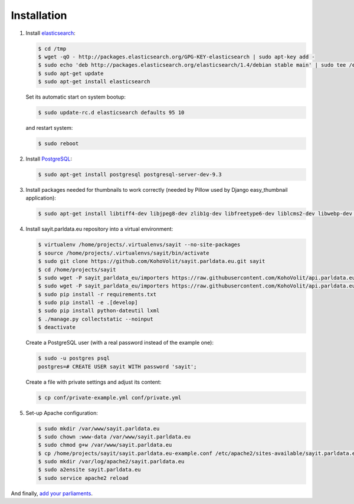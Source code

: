 ------------
Installation
------------

#.  Install elasticsearch_:

    .. _elasticsearch: http://elasticsearch.org

    .. code-block:: console

        $ cd /tmp
        $ wget -qO - http://packages.elasticsearch.org/GPG-KEY-elasticsearch | sudo apt-key add -
        $ sudo echo 'deb http://packages.elasticsearch.org/elasticsearch/1.4/debian stable main' | sudo tee /etc/apt/sources.list.d/elasticsearch.list
        $ sudo apt-get update
        $ sudo apt-get install elasticsearch

    Set its automatic start on system bootup:

    .. code-block:: console

        $ sudo update-rc.d elasticsearch defaults 95 10

    and restart system:

    .. code-block:: console

        $ sudo reboot

#.  Install PostgreSQL_:

    .. _PostgreSQL: http://www.postgresql.org/

    .. code-block:: console

        $ sudo apt-get install postgresql postgresql-server-dev-9.3

#.  Install packages needed for thumbnails to work correctly (needed by
    Pillow used by Django easy_thumbnail application):

    .. code-block:: console

        $ sudo apt-get install libtiff4-dev libjpeg8-dev zlib1g-dev libfreetype6-dev liblcms2-dev libwebp-dev tcl8.5-dev tk8.5-dev python-tk

#.  Install sayit.parldata.eu repository into a virtual environment:

    .. code-block:: console

        $ virtualenv /home/projects/.virtualenvs/sayit --no-site-packages
        $ source /home/projects/.virtualenvs/sayit/bin/activate
        $ sudo git clone https://github.com/KohoVolit/sayit.parldata.eu.git sayit
        $ cd /home/projects/sayit
        $ sudo wget -P sayit_parldata_eu/importers https://raw.githubusercontent.com/KohoVolit/api.parldata.eu/master/client/vpapi.py
        $ sudo wget -P sayit_parldata_eu/importers https://raw.githubusercontent.com/KohoVolit/api.parldata.eu/master/client/server_cert.pem
        $ sudo pip install -r requirements.txt
        $ sudo pip install -e .[develop]
        $ sudo pip install python-dateutil lxml
        $ ./manage.py collectstatic --noinput
        $ deactivate

    Create a PostgreSQL user (with a real password instead of the example
    one):

    .. code-block:: console

        $ sudo -u postgres psql
        postgres=# CREATE USER sayit WITH password 'sayit';

    Create a file with private settings and adjust its content:

    .. code-block:: console

        $ cp conf/private-example.yml conf/private.yml

#.  Set-up Apache configuration:

    .. code-block:: console

        $ sudo mkdir /var/www/sayit.parldata.eu
        $ sudo chown :www-data /var/www/sayit.parldata.eu
        $ sudo chmod g+w /var/www/sayit.parldata.eu
        $ cp /home/projects/sayit/sayit.parldata.eu-example.conf /etc/apache2/sites-available/sayit.parldata.eu.conf
        $ sudo mkdir /var/log/apache2/sayit.parldata.eu
        $ sudo a2ensite sayit.parldata.eu
        $ sudo service apache2 reload

And finally, `add your parliaments`_.

.. _`add your parliaments`: README.rst#adding-of-a-new-parliament
